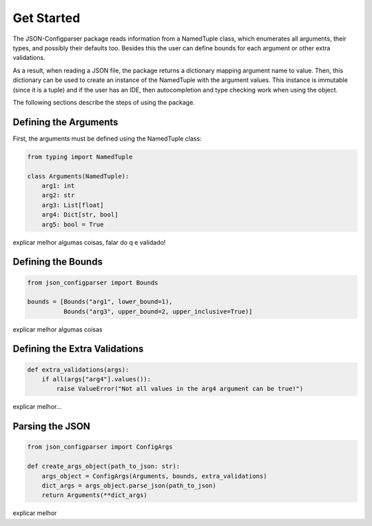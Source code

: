 Get Started
===========
The JSON-Configparser package reads information from a NamedTuple class, which enumerates all arguments, their types,
and possibly their defaults too. Besides this the user can define bounds for each argument or other extra validations.

As a result, when reading a JSON file, the package returns a dictionary mapping argument name to value. Then, this
dictionary can be used to create an instance of the NamedTuple with the argument values. This instance is immutable
(since it is a tuple) and if the user has an IDE, then autocompletion and type checking work when using the object.

The following sections describe the steps of using the package.

======================
Defining the Arguments
======================
First, the arguments must be defined using the NamedTuple class:

.. code-block:: python

   from typing import NamedTuple

   class Arguments(NamedTuple):
       arg1: int
       arg2: str
       arg3: List[float]
       arg4: Dict[str, bool]
       arg5: bool = True

explicar melhor algumas coisas, falar do q e validado!

===================
Defining the Bounds
===================
.. code-block:: python

    from json_configparser import Bounds

    bounds = [Bounds("arg1", lower_bound=1),
              Bounds("arg3", upper_bound=2, upper_inclusive=True)]

explicar melhor algumas coisas

==============================
Defining the Extra Validations
==============================
.. code-block:: python

    def extra_validations(args):
        if all(args["arg4"].values()):
            raise ValueError("Not all values in the arg4 argument can be true!")

explicar melhor...

================
Parsing the JSON
================
.. code-block:: python

    from json_configparser import ConfigArgs

    def create_args_object(path_to_json: str):
        args_object = ConfigArgs(Arguments, bounds, extra_validations)
        dict_args = args_object.parse_json(path_to_json)
        return Arguments(**dict_args)

explicar melhor